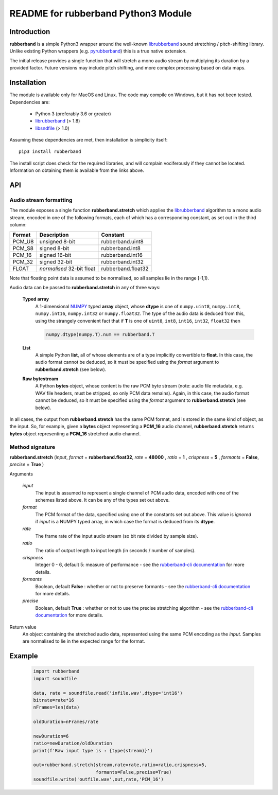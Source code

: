 README for rubberband Python3 Module
====================================

Introduction
------------

**rubberband** is a simple Python3 wrapper around the well-known librubberband_ sound stretching / pitch-shifting library.  Unlike existing Python wrappers (e.g. pyrubberband_) this is a true native extension.

The initial release provides a single function that will stretch a mono audio stream by multiplying its duration by a provided factor.  Future versions may include pitch shifting, and more complex processing based on data maps.

Installation
------------

The module is available only for MacOS and Linux.  The code may compile on Windows, but it has not been tested. Dependencies are:

 - Python 3 (preferably 3.6 or greater)
 - librubberband_ (> 1.8)
 - libsndfile_ (> 1.0)

Assuming these dependencies are met, then installation is simplicity itself::

    pip3 install rubberband


The install script does check for the required libraries, and will complain vociferously if they cannot be located.  Information on obtaining them is available from the links above.

API
---

Audio stream formatting
~~~~~~~~~~~~~~~~~~~~~~~

The module exposes a single function **rubberband.stretch** which applies the librubberband_ algorithm to a mono audio stream, encoded in one of the following formats, each of which has a corresponding constant, as set out in the third column:

.. table::

   =======  ===========================  ================
   Format   Description                  Constant
   =======  ===========================  ================
   PCM_U8   unsigned 8-bit               rubberband.uint8
   PCM_S8   signed 8-bit                 rubberband.int8
   PCM_16   signed 16-bit                rubberband.int16
   PCM_32   signed 32-bit                rubberband.int32
   FLOAT    *normalised* 32-bit float    rubberband.float32
   =======  ===========================  ================

Note that floating point data is assumed to be normalised, so all samples lie in the range [-1,1).

Audio data can be passed to **rubberband.stretch** in any of three ways:

  **Typed array**
    A 1-dimensional NUMPY_ typed **array** object, whose **dtype** is one of ``numpy.uint8``,
    ``numpy.int8``, ``numpy.int16``, ``numpy.int32`` or ``numpy.float32``.  The type of the audio
    data is deduced from this, using the strangely convenient fact that if **T** is one of ``uint8``, 
    ``int8``, ``int16``, ``int32``, ``float32`` then

    .. code:: python

      numpy.dtype(numpy.T).num == rubberband.T 

  **List**
    A simple Python **list**, all of whose elements are of a type implicitly convertible to **float**.  
    In this case, the audio format cannot be deduced, so it must be specified using the *format* argument
    to **rubberband.stretch** (see below).

  **Raw bytestream**
    A Python **bytes** object, whose content is the raw PCM byte stream (note: audio file metadata, 
    e.g. WAV file headers, must be stripped, so only PCM data remains).  Again, in this case, the audio
    format cannot be deduced, so it must be specified using the *format* argument
    to **rubberband.stretch** (see below).

In all cases, the output from **rubberband.stretch** has the same PCM format, and is stored in the same
kind of object, as the input.  So, for example, given a **bytes** object representing a **PCM_16** 
audio channel, **rubberband.stretch** returns **bytes** object representing a **PCM_16** 
stretched audio channel.

Method signature
~~~~~~~~~~~~~~~~


**rubberband.stretch** (*input*, *format* = **rubberband.float32**, *rate* = **48000** , *ratio* = **1** , *crispness* = **5** , *formants* = **False**, *precise* = **True** )

Arguments   

      *input*
            The input is assumed to represent a single channel of PCM audio data, encoded with one 
            of the schemes listed above.  It can be any of the types set out above. 

      *format*
            The PCM format of the data, specified using one of the constants set out above.  This 
            value is *ignored* if *input* is a NUMPY typed array, in which case the format is deduced 
            from its **dtype**.

      *rate*
            The frame rate of the input audio stream (so bit rate divided by sample size).

      *ratio*
            The ratio of output length to input length (in seconds / number of samples).

      *crispness*
            Integer 0 - 6, default 5: measure of performance - see the `rubberband-cli documentation`_ 
            for more details.

      *formants*
            Boolean, default **False** : whether or not to preserve formants - see the 
            `rubberband-cli documentation`_ for more details.
            
      *precise*
            Boolean, default **True** : whether or not to use the precise stretching algorithm - 
            see the `rubberband-cli documentation`_ for more details.

Return value
      An object containing the stretched audio data, represented using the same PCM encoding as the
      *input*. Samples are normalised to lie in the expected range for the format. 


Example
-------

  .. code:: python

   import rubberband 
   import soundfile

   data, rate = soundfile.read('infile.wav',dtype='int16')
   bitrate=rate*16
   nFrames=len(data)

   oldDuration=nFrames/rate

   newDuration=6
   ratio=newDuration/oldDuration
   print(f'Raw input type is : {type(stream)}')

   out=rubberband.stretch(stream,rate=rate,ratio=ratio,crispness=5,
                          formants=False,precise=True)
   soundfile.write('outfile.wav',out,rate,'PCM_16')




.. _librubberband: https://breakfastquay.com/rubberband/
.. _pyrubberband: https://pypi.org/project/pyrubberband/
.. _libsndfile: http://www.mega-nerd.com/libsndfile/
.. _`rubberband-cli documentation`: https://breakfastquay.com/rubberband/usage.txt
.. _NUMPY: https://numpy.org




